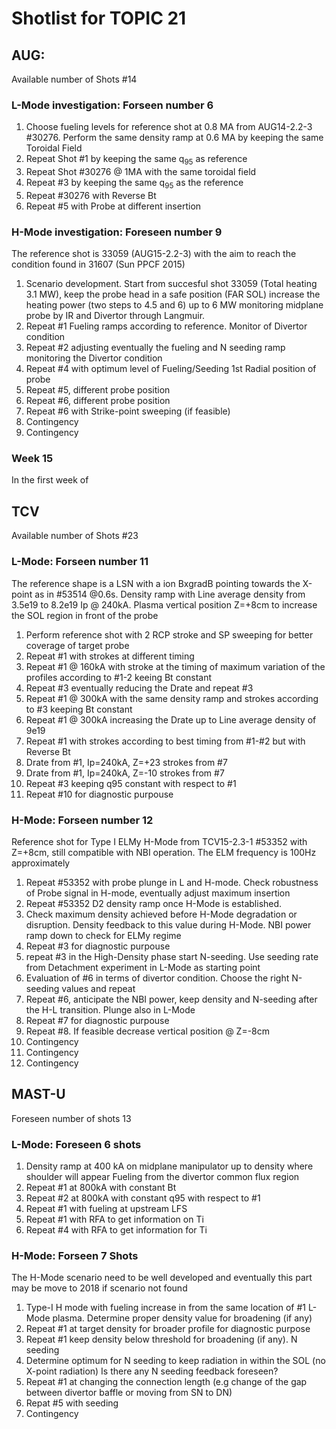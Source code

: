 * Shotlist for TOPIC 21
** AUG:
   Available number of Shots #14
*** L-Mode investigation: Forseen number 6
    1. Choose fueling levels for reference shot at 0.8 MA from AUG14-2.2-3 #30276.
       Perform the same density ramp at 0.6 MA
       by keeping the same Toroidal Field
    2. Repeat Shot #1 by keeping the same q_{95} as reference
    3. Repeat Shot #30276 @ 1MA with the same toroidal field
    4. Repeat #3 by keeping the same q_{95} as the reference
    5. Repeat #30276 with Reverse Bt
    6. Repeat #5 with Probe at different insertion
    
*** H-Mode investigation: Foreseen number 9
    The reference shot is 33059 (AUG15-2.2-3) with the aim to reach the condition found in 31607 (Sun PPCF 2015)
    1. Scenario development. Start from succesful shot 33059 (Total heating 3.1 MW),
       keep the probe head in a safe position (FAR SOL) increase the heating power (two steps to 4.5 and 6) up to 6 MW
       monitoring midplane probe by IR and Divertor through Langmuir.
    2. Repeat #1 Fueling ramps according to reference. Monitor of Divertor condition
    3. Repeat #2 adjusting eventually the fueling and N seeding ramp monitoring the Divertor condition
    4. Repeat #4 with optimum level of Fueling/Seeding 1st Radial position of probe
    5. Repeat #5, different probe position
    6. Repeat #6, different probe position
    7. Repeat #6 with Strike-point sweeping (if feasible)
    8. Contingency
    9. Contingency
*** Week 15 
    In the first week of 
** TCV 
   Available number of Shots #23 
*** L-Mode: Forseen number 11
    The reference shape is a LSN with a ion BxgradB pointing towards the X-point as in
    #53514 @0.6s. Density ramp with Line average density from 3.5e19 to 8.2e19 Ip @ 240kA.
    Plasma vertical position Z=+8cm to increase the SOL region in front of the probe
    1. Perform reference shot with 2 RCP stroke and SP sweeping for better coverage of target probe
    2. Repeat #1 with strokes at different timing 
    3. Repeat #1 @ 160kA with stroke at the timing of maximum variation of the profiles according to #1-2
       keeing Bt constant
    4. Repeat #3 eventually reducing the Drate and repeat #3
    5. Repeat #1 @ 300kA with the same density ramp and strokes according to #3 keeping Bt constant
    6. Repeat #1 @ 300kA increasing the Drate up to Line average density of 9e19
    7. Repeat #1 with strokes according to best timing from #1-#2 but with Reverse Bt
    8. Drate from #1, Ip=240kA, Z=+23 strokes from #7
    9. Drate from #1, Ip=240kA, Z=-10 strokes from #7
    10. Repeat #3 keeping q95 constant with respect to #1
    11. Repeat #10 for diagnostic purpouse

*** H-Mode: Forseen number 12
    Reference shot for Type I ELMy H-Mode from TCV15-2.3-1 #53352 with Z=+8cm, still compatible
    with NBI operation. The ELM frequency is 100Hz approximately
    1. Repeat #53352 with probe plunge in L and H-mode. Check robustness of Probe signal in H-mode, eventually adjust
       maximum insertion
    2. Repeat #53352 D2 density ramp once H-Mode is established. 
    3. Check maximum density achieved before H-Mode degradation or disruption. Density feedback to
       this value during H-Mode. NBI power ramp down to check for ELMy regime
    4. Repeat #3 for diagnostic purpouse
    5. repeat #3 in the High-Density phase start N-seeding. Use seeding rate from Detachment experiment
       in L-Mode as starting point
    6. Evaluation of #6 in terms of divertor condition. Choose the right N-seeding values and repeat
    7. Repeat #6, anticipate the NBI power, keep density and N-seeding after the H-L transition. Plunge also in L-Mode
    8. Repeat #7 for diagnostic purpouse
    9. Repeat #8. If feasible decrease vertical position @ Z=-8cm
    10. Contingency
    11. Contingency
    12. Contingency

** MAST-U
   Foreseen number of shots 13
*** L-Mode: Foreseen 6 shots
    1. Density ramp at 400 kA on midplane manipulator up to density where shoulder will appear
       Fueling from the divertor common flux region
    2. Repeat #1 at 800kA with constant Bt
    3. Repeat #2 at 800kA with constant q95 with respect to #1
    4. Repeat #1 with fueling at upstream LFS
    5. Repeat #1 with RFA to get information on Ti
    6. Repeat #4 with RFA to get information for Ti
*** H-Mode: Forseen 7 Shots
    The H-Mode scenario need to be well developed and eventually this part may be
    move to 2018 if scenario not found
    1. Type-I H mode with fueling increase in from the same location of #1 L-Mode plasma. Determine
       proper density value for broadening (if any)
    2. Repeat #1 at target density for broader profile for diagnostic purpose
    3. Repeat #1 keep density below threshold for broadening (if any). N seeding
    4. Determine optimum for N seeding to keep radiation in within the SOL (no X-point radiation)
       Is there any N seeding feedback foreseen?
    5. Repeat #1 at changing the connection length (e.g change of the gap between divertor baffle or moving from SN to DN)
    6. Repat #5 with seeding
    7. Contingency

